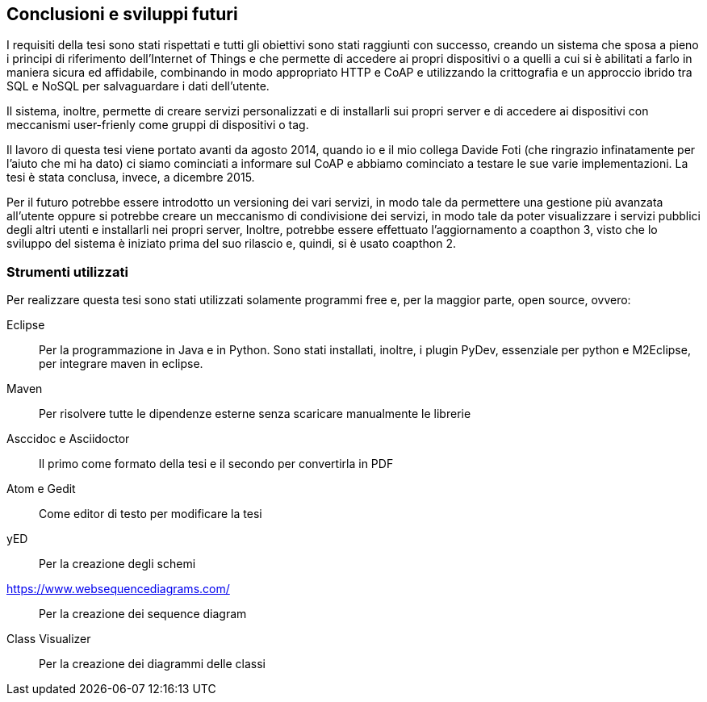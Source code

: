 == Conclusioni e sviluppi futuri
I requisiti della tesi sono stati rispettati e tutti gli obiettivi sono stati raggiunti con successo, creando un sistema che sposa a pieno i principi di riferimento dell'Internet of Things e che permette di accedere ai propri dispositivi o a quelli a cui si è abilitati a farlo in maniera sicura ed affidabile, combinando in modo appropriato HTTP e CoAP e utilizzando la crittografia e un approccio ibrido tra SQL e NoSQL per salvaguardare i dati dell'utente.

Il sistema, inoltre, permette di creare servizi personalizzati e di installarli sui propri server e di accedere ai dispositivi con meccanismi user-frienly come gruppi di dispositivi o tag.

Il lavoro di questa tesi viene portato avanti da agosto 2014, quando io e il mio collega Davide Foti (che ringrazio infinatamente per l'aiuto che mi ha dato) ci siamo cominciati a informare sul CoAP e abbiamo cominciato a testare le sue varie implementazioni. La tesi è stata conclusa, invece, a dicembre 2015.

Per il futuro potrebbe essere introdotto un versioning dei vari servizi, in modo tale da permettere una gestione più avanzata all'utente oppure si potrebbe creare un meccanismo di condivisione dei servizi, in modo tale da poter visualizzare i servizi pubblici degli altri utenti e installarli nei propri server, 
Inoltre, potrebbe essere effettuato l'aggiornamento a coapthon 3, visto che lo sviluppo del sistema è iniziato prima del suo rilascio e, quindi, si è usato coapthon 2.

=== Strumenti utilizzati
Per realizzare questa tesi sono stati utilizzati solamente programmi free e, per la maggior parte, open source, ovvero:

Eclipse::
Per la programmazione in Java e in Python. Sono stati installati, inoltre, i plugin PyDev, essenziale per python e M2Eclipse, per integrare maven in eclipse.

Maven::
Per risolvere tutte le dipendenze esterne senza scaricare manualmente le librerie

Asccidoc e Asciidoctor::
Il primo come formato della tesi e il secondo per convertirla in PDF

Atom e Gedit::
Come editor di testo per modificare la tesi

yED::
Per la creazione degli schemi

https://www.websequencediagrams.com/::
Per la creazione dei sequence diagram

Class Visualizer::
Per la creazione dei diagrammi delle classi
